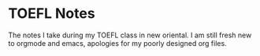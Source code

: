 
* TOEFL Notes
The notes I take during my TOEFL class in new oriental.
I am still fresh new to orgmode and emacs, apologies for my poorly designed org files.
